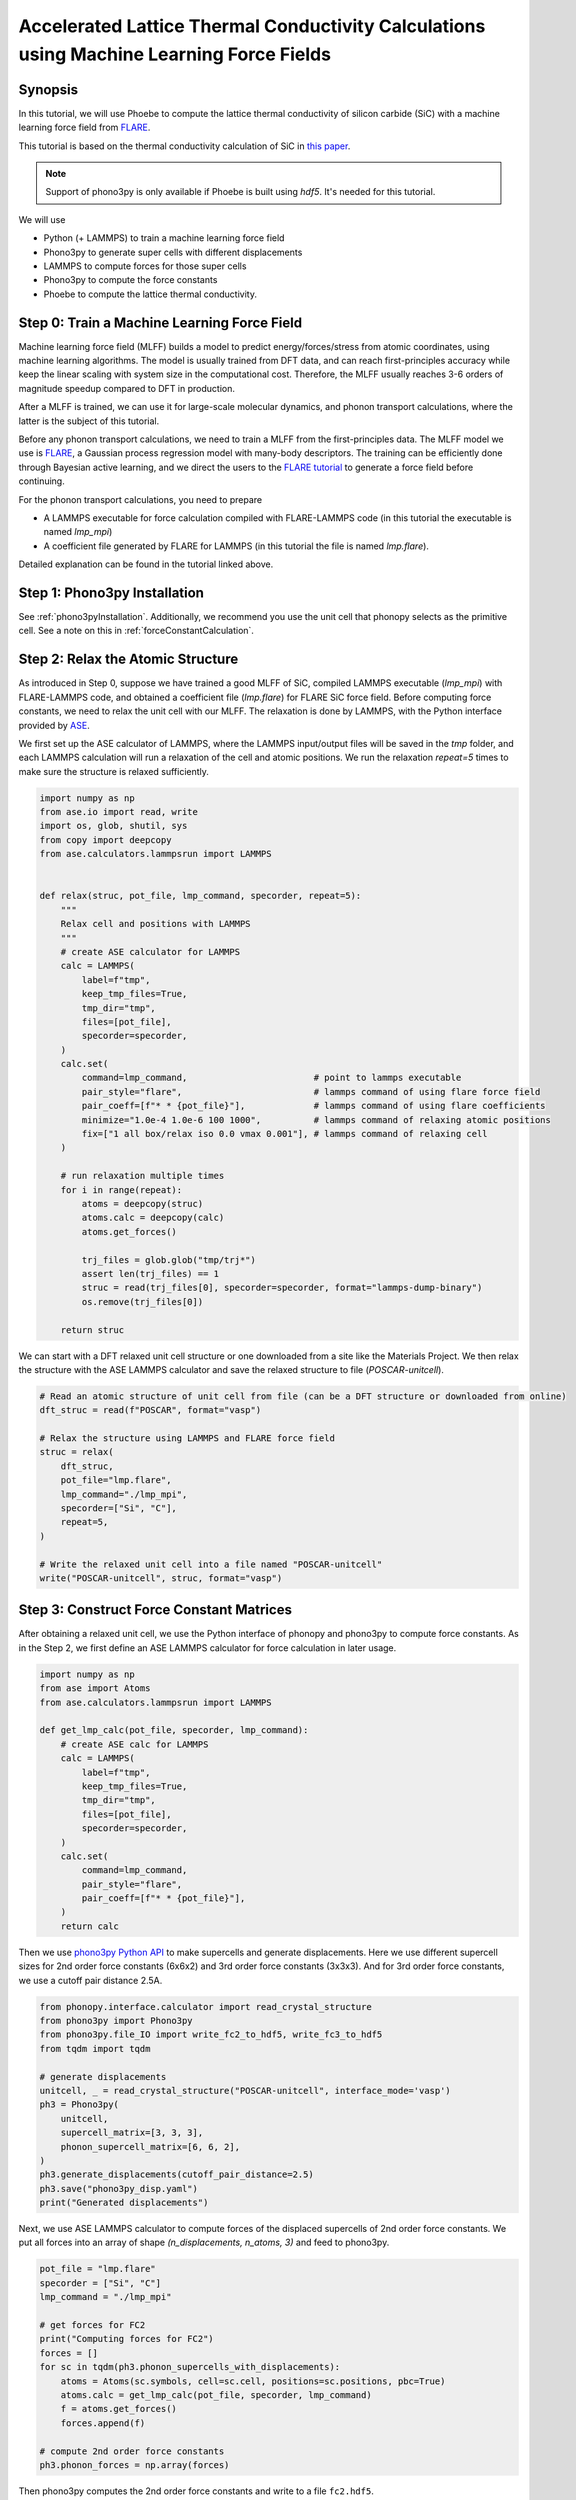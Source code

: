 .. _mlPhononTransport:

Accelerated Lattice Thermal Conductivity Calculations using Machine Learning Force Fields
===========================================================================================

Synopsis
--------

In this tutorial, we will use Phoebe to compute the lattice thermal conductivity of silicon carbide (SiC) with a machine learning force field from `FLARE <https://github.com/mir-group/flare>`_.

This tutorial is based on the thermal conductivity calculation of SiC in `this paper <https://arxiv.org/abs/2203.03824>`_.

.. note::
  Support of phono3py is only available if Phoebe is built using `hdf5`. It's needed for this tutorial.

We will use

* Python (+ LAMMPS) to train a machine learning force field
* Phono3py to generate super cells with different displacements
* LAMMPS to compute forces for those super cells
* Phono3py to compute the force constants
* Phoebe to compute the lattice thermal conductivity.

Step 0: Train a Machine Learning Force Field
--------------------------------------------

Machine learning force field (MLFF) builds a model to predict energy/forces/stress from atomic coordinates, using machine learning algorithms. The model is usually trained from DFT data, and can reach first-principles accuracy while keep the linear scaling with system size in the computational cost. Therefore, the MLFF usually reaches 3-6 orders of magnitude speedup compared to DFT in production.

After a MLFF is trained, we can use it for large-scale molecular dynamics, and phonon transport calculations, where the latter is the subject of this tutorial.

Before any phonon transport calculations, we need to train a MLFF from the first-principles data. The MLFF model we use is `FLARE <https://github.com/mir-group/flare>`_, a Gaussian process regression model with many-body descriptors. The training can be efficiently done through Bayesian active learning, and we direct the users to the `FLARE tutorial <https://colab.research.google.com/drive/1qgGlfu1BlXQgSrnolS4c4AYeZ-2TaX5Y?usp=sharing>`_ to generate a force field before continuing.

For the phonon transport calculations, you need to prepare

* A LAMMPS executable for force calculation compiled with FLARE-LAMMPS code (in this tutorial the executable is named `lmp_mpi`)
* A coefficient file generated by FLARE for LAMMPS (in this tutorial the file is named `lmp.flare`).

Detailed explanation can be found in the tutorial linked above.


Step 1: Phono3py Installation
-----------------------------

See :ref:`phono3pyInstallation`.
Additionally, we recommend you use the unit cell that phonopy selects as the primitive cell. See a note on this in :ref:`forceConstantCalculation`.

Step 2: Relax the Atomic Structure
----------------------------------

As introduced in Step 0, suppose we have trained a good MLFF of SiC, compiled LAMMPS executable (`lmp_mpi`) with FLARE-LAMMPS code, and obtained a coefficient file (`lmp.flare`) for FLARE SiC force field.
Before computing force constants, we need to relax the unit cell with our MLFF. The relaxation is done by LAMMPS, with the Python interface provided by `ASE <https://wiki.fysik.dtu.dk/ase/ase/calculators/lammps.html>`_.

We first set up the ASE calculator of LAMMPS, where the LAMMPS input/output files will be saved in the `tmp` folder, and each LAMMPS calculation will run a relaxation of the cell and atomic positions. We run the relaxation `repeat=5` times to make sure the structure is relaxed sufficiently.

.. code:: python

    import numpy as np
    from ase.io import read, write
    import os, glob, shutil, sys
    from copy import deepcopy
    from ase.calculators.lammpsrun import LAMMPS


    def relax(struc, pot_file, lmp_command, specorder, repeat=5):
        """
        Relax cell and positions with LAMMPS
        """
        # create ASE calculator for LAMMPS
        calc = LAMMPS(
            label=f"tmp",
            keep_tmp_files=True,
            tmp_dir="tmp",
            files=[pot_file],
            specorder=specorder,
        )
        calc.set(
            command=lmp_command,                        # point to lammps executable
            pair_style="flare",                         # lammps command of using flare force field
            pair_coeff=[f"* * {pot_file}"],             # lammps command of using flare coefficients
            minimize="1.0e-4 1.0e-6 100 1000",          # lammps command of relaxing atomic positions
            fix=["1 all box/relax iso 0.0 vmax 0.001"], # lammps command of relaxing cell
        )

        # run relaxation multiple times
        for i in range(repeat):
            atoms = deepcopy(struc)
            atoms.calc = deepcopy(calc)
            atoms.get_forces()

            trj_files = glob.glob("tmp/trj*")
            assert len(trj_files) == 1
            struc = read(trj_files[0], specorder=specorder, format="lammps-dump-binary")
            os.remove(trj_files[0])

        return struc

We can start with a DFT relaxed unit cell structure or one downloaded from a site like the Materials Project. We then relax the structure with the ASE LAMMPS calculator and save the relaxed structure to file (`POSCAR-unitcell`).

.. code:: python

    # Read an atomic structure of unit cell from file (can be a DFT structure or downloaded from online)
    dft_struc = read(f"POSCAR", format="vasp")

    # Relax the structure using LAMMPS and FLARE force field
    struc = relax(
        dft_struc,
        pot_file="lmp.flare",
        lmp_command="./lmp_mpi",
        specorder=["Si", "C"],
        repeat=5,
    )

    # Write the relaxed unit cell into a file named "POSCAR-unitcell"
    write("POSCAR-unitcell", struc, format="vasp")


Step 3: Construct Force Constant Matrices
------------------------------------------

After obtaining a relaxed unit cell, we use the Python interface of phonopy and phono3py to compute force constants. As in the Step 2, we first define an ASE LAMMPS calculator for force calculation in later usage.

.. code:: python

    import numpy as np
    from ase import Atoms
    from ase.calculators.lammpsrun import LAMMPS

    def get_lmp_calc(pot_file, specorder, lmp_command):
        # create ASE calc for LAMMPS
        calc = LAMMPS(
            label=f"tmp",
            keep_tmp_files=True,
            tmp_dir="tmp",
            files=[pot_file],
            specorder=specorder,
        )
        calc.set(
            command=lmp_command,
            pair_style="flare",
            pair_coeff=[f"* * {pot_file}"],
        )
        return calc

Then we use `phono3py Python API <https://phonopy.github.io/phono3py/phono3py-api.html>`_ to make supercells and generate displacements.
Here we use different supercell sizes for 2nd order force constants (6x6x2) and 3rd order force constants (3x3x3). And for 3rd order force constants, we use a cutoff pair distance 2.5A.

.. code:: python

    from phonopy.interface.calculator import read_crystal_structure
    from phono3py import Phono3py
    from phono3py.file_IO import write_fc2_to_hdf5, write_fc3_to_hdf5
    from tqdm import tqdm

    # generate displacements
    unitcell, _ = read_crystal_structure("POSCAR-unitcell", interface_mode='vasp')
    ph3 = Phono3py(
        unitcell,
        supercell_matrix=[3, 3, 3],
        phonon_supercell_matrix=[6, 6, 2],
    )
    ph3.generate_displacements(cutoff_pair_distance=2.5)
    ph3.save("phono3py_disp.yaml")
    print("Generated displacements")

Next, we use ASE LAMMPS calculator to compute forces of the displaced supercells of 2nd order force constants. We put all forces into an array of shape `(n_displacements, n_atoms, 3)` and feed to phono3py.

.. code:: python

    pot_file = "lmp.flare"
    specorder = ["Si", "C"]
    lmp_command = "./lmp_mpi"

    # get forces for FC2
    print("Computing forces for FC2")
    forces = []
    for sc in tqdm(ph3.phonon_supercells_with_displacements):
        atoms = Atoms(sc.symbols, cell=sc.cell, positions=sc.positions, pbc=True)
        atoms.calc = get_lmp_calc(pot_file, specorder, lmp_command)
        f = atoms.get_forces()
        forces.append(f)

    # compute 2nd order force constants
    ph3.phonon_forces = np.array(forces)

Then phono3py computes the 2nd order force constants and write to a file ``fc2.hdf5``.

.. code:: python

    print("Computing FC2")
    ph3.produce_fc2()
    write_fc2_to_hdf5(
        ph3.fc2,
        p2s_map=ph3.phonon_primitive.p2s_map,
        physical_unit="eV/angstrom^2",
    )

In the same way, the 3rd order force constants can be generated and written into ``fc3.hdf5``.

.. code:: python

    # get forces for FC3
    print("Computing forces for FC3")
    forces = []
    nat = len(ph3.supercells_with_displacements[0])
    for sc in tqdm(ph3.supercells_with_displacements):
        if sc is not None:
            atoms = Atoms(sc.symbols, cell=sc.cell, positions=sc.positions, pbc=True)
            atoms.calc = get_lmp_calc(pot_file, specorder, lmp_command)
            f = atoms.get_forces()
        else:
            f = np.zeros((nat, 3))
        forces.append(f)

    # compute 3rd order force constants
    ph3.forces = np.array(forces)

    print("Computing FC3")
    ph3.produce_fc3()
    write_fc3_to_hdf5(
        ph3.fc3,
        p2s_map=ph3.primitive.p2s_map,
    )

The files ``fc2.hdf5`` and ``fc3.hdf5`` will be used by Phoebe.

If you want to check the phonon calculation, you can find instructions in either the :ref:`bands` or :ref:`harmonic_p3py` tutorials.


Step 4: Calculate Lattice Thermal Conductivity
------------------------------------------------

If this dispersion looks good, we are now ready to move on to phonon transport calculations using Phoebe.
See :ref:`thermalConductivityCalculation` of the :ref:`phononTransport` for instructions on how to use these files to generate lattice thermal conductivity.
